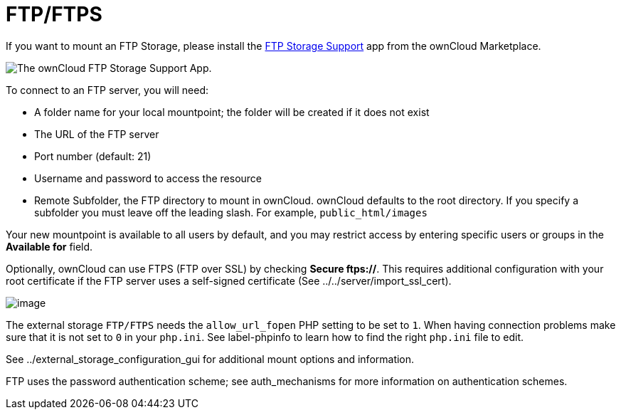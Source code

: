= FTP/FTPS

If you want to mount an FTP Storage, please install the link:https://marketplace.owncloud.com/apps/files_external_ftp[FTP Storage Support] app from the ownCloud Marketplace.

image:/server/_images/configuration/files/external_storage/ftp_storage_support.png[The ownCloud FTP Storage Support App.]

To connect to an FTP server, you will need:

* A folder name for your local mountpoint; the folder will be created if
it does not exist
* The URL of the FTP server
* Port number (default: 21)
* Username and password to access the resource
* Remote Subfolder, the FTP directory to mount in ownCloud. ownCloud
defaults to the root directory. If you specify a subfolder you must
leave off the leading slash. For example, `public_html/images`

Your new mountpoint is available to all users by default, and you may
restrict access by entering specific users or groups in the *Available
for* field.

Optionally, ownCloud can use FTPS (FTP over SSL) by checking *Secure
ftps://*. This requires additional configuration with your root
certificate if the FTP server uses a self-signed certificate (See
../../server/import_ssl_cert).

image:/server/_images/ftp.png[image]

The external storage `FTP/FTPS` needs the `allow_url_fopen` PHP setting
to be set to `1`. When having connection problems make sure that it is
not set to `0` in your `php.ini`. See label-phpinfo to learn how to find
the right `php.ini` file to edit.

See ../external_storage_configuration_gui for additional mount options
and information.

FTP uses the password authentication scheme; see auth_mechanisms for
more information on authentication schemes.
